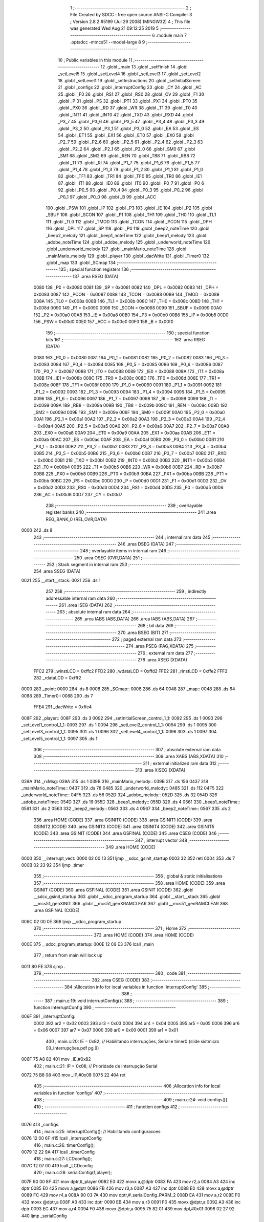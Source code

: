                               1 ;--------------------------------------------------------
                              2 ; File Created by SDCC : free open source ANSI-C Compiler
                              3 ; Version 2.8.2 #5199 (Jul 29 2008) (MINGW32)
                              4 ; This file was generated Wed Aug 21 09:12:25 2019
                              5 ;--------------------------------------------------------
                              6 	.module main
                              7 	.optsdcc -mmcs51 --model-large
                              8 	
                              9 ;--------------------------------------------------------
                             10 ; Public variables in this module
                             11 ;--------------------------------------------------------
                             12 	.globl _main
                             13 	.globl _setFinish
                             14 	.globl _setLevel5
                             15 	.globl _setLevel4
                             16 	.globl _setLevel3
                             17 	.globl _setLevel2
                             18 	.globl _setLevel1
                             19 	.globl _setInstructions
                             20 	.globl _setInitialScreen
                             21 	.globl _configs
                             22 	.globl _interruptConfig
                             23 	.globl _CY
                             24 	.globl _AC
                             25 	.globl _F0
                             26 	.globl _RS1
                             27 	.globl _RS0
                             28 	.globl _OV
                             29 	.globl _F1
                             30 	.globl _P
                             31 	.globl _PS
                             32 	.globl _PT1
                             33 	.globl _PX1
                             34 	.globl _PT0
                             35 	.globl _PX0
                             36 	.globl _RD
                             37 	.globl _WR
                             38 	.globl _T1
                             39 	.globl _T0
                             40 	.globl _INT1
                             41 	.globl _INT0
                             42 	.globl _TXD
                             43 	.globl _RXD
                             44 	.globl _P3_7
                             45 	.globl _P3_6
                             46 	.globl _P3_5
                             47 	.globl _P3_4
                             48 	.globl _P3_3
                             49 	.globl _P3_2
                             50 	.globl _P3_1
                             51 	.globl _P3_0
                             52 	.globl _EA
                             53 	.globl _ES
                             54 	.globl _ET1
                             55 	.globl _EX1
                             56 	.globl _ET0
                             57 	.globl _EX0
                             58 	.globl _P2_7
                             59 	.globl _P2_6
                             60 	.globl _P2_5
                             61 	.globl _P2_4
                             62 	.globl _P2_3
                             63 	.globl _P2_2
                             64 	.globl _P2_1
                             65 	.globl _P2_0
                             66 	.globl _SM0
                             67 	.globl _SM1
                             68 	.globl _SM2
                             69 	.globl _REN
                             70 	.globl _TB8
                             71 	.globl _RB8
                             72 	.globl _TI
                             73 	.globl _RI
                             74 	.globl _P1_7
                             75 	.globl _P1_6
                             76 	.globl _P1_5
                             77 	.globl _P1_4
                             78 	.globl _P1_3
                             79 	.globl _P1_2
                             80 	.globl _P1_1
                             81 	.globl _P1_0
                             82 	.globl _TF1
                             83 	.globl _TR1
                             84 	.globl _TF0
                             85 	.globl _TR0
                             86 	.globl _IE1
                             87 	.globl _IT1
                             88 	.globl _IE0
                             89 	.globl _IT0
                             90 	.globl _P0_7
                             91 	.globl _P0_6
                             92 	.globl _P0_5
                             93 	.globl _P0_4
                             94 	.globl _P0_3
                             95 	.globl _P0_2
                             96 	.globl _P0_1
                             97 	.globl _P0_0
                             98 	.globl _B
                             99 	.globl _ACC
                            100 	.globl _PSW
                            101 	.globl _IP
                            102 	.globl _P3
                            103 	.globl _IE
                            104 	.globl _P2
                            105 	.globl _SBUF
                            106 	.globl _SCON
                            107 	.globl _P1
                            108 	.globl _TH1
                            109 	.globl _TH0
                            110 	.globl _TL1
                            111 	.globl _TL0
                            112 	.globl _TMOD
                            113 	.globl _TCON
                            114 	.globl _PCON
                            115 	.globl _DPH
                            116 	.globl _DPL
                            117 	.globl _SP
                            118 	.globl _P0
                            119 	.globl _beep2_noteTime
                            120 	.globl _beep2_melody
                            121 	.globl _beep1_noteTime
                            122 	.globl _beep1_melody
                            123 	.globl _adobe_noteTime
                            124 	.globl _adobe_melody
                            125 	.globl _underworld_noteTime
                            126 	.globl _underworld_melody
                            127 	.globl _mainMario_noteTime
                            128 	.globl _mainMario_melody
                            129 	.globl _player
                            130 	.globl _dacWrite
                            131 	.globl _Timer0
                            132 	.globl _map
                            133 	.globl _SCmap
                            134 ;--------------------------------------------------------
                            135 ; special function registers
                            136 ;--------------------------------------------------------
                            137 	.area RSEG    (DATA)
                    0080    138 _P0	=	0x0080
                    0081    139 _SP	=	0x0081
                    0082    140 _DPL	=	0x0082
                    0083    141 _DPH	=	0x0083
                    0087    142 _PCON	=	0x0087
                    0088    143 _TCON	=	0x0088
                    0089    144 _TMOD	=	0x0089
                    008A    145 _TL0	=	0x008a
                    008B    146 _TL1	=	0x008b
                    008C    147 _TH0	=	0x008c
                    008D    148 _TH1	=	0x008d
                    0090    149 _P1	=	0x0090
                    0098    150 _SCON	=	0x0098
                    0099    151 _SBUF	=	0x0099
                    00A0    152 _P2	=	0x00a0
                    00A8    153 _IE	=	0x00a8
                    00B0    154 _P3	=	0x00b0
                    00B8    155 _IP	=	0x00b8
                    00D0    156 _PSW	=	0x00d0
                    00E0    157 _ACC	=	0x00e0
                    00F0    158 _B	=	0x00f0
                            159 ;--------------------------------------------------------
                            160 ; special function bits
                            161 ;--------------------------------------------------------
                            162 	.area RSEG    (DATA)
                    0080    163 _P0_0	=	0x0080
                    0081    164 _P0_1	=	0x0081
                    0082    165 _P0_2	=	0x0082
                    0083    166 _P0_3	=	0x0083
                    0084    167 _P0_4	=	0x0084
                    0085    168 _P0_5	=	0x0085
                    0086    169 _P0_6	=	0x0086
                    0087    170 _P0_7	=	0x0087
                    0088    171 _IT0	=	0x0088
                    0089    172 _IE0	=	0x0089
                    008A    173 _IT1	=	0x008a
                    008B    174 _IE1	=	0x008b
                    008C    175 _TR0	=	0x008c
                    008D    176 _TF0	=	0x008d
                    008E    177 _TR1	=	0x008e
                    008F    178 _TF1	=	0x008f
                    0090    179 _P1_0	=	0x0090
                    0091    180 _P1_1	=	0x0091
                    0092    181 _P1_2	=	0x0092
                    0093    182 _P1_3	=	0x0093
                    0094    183 _P1_4	=	0x0094
                    0095    184 _P1_5	=	0x0095
                    0096    185 _P1_6	=	0x0096
                    0097    186 _P1_7	=	0x0097
                    0098    187 _RI	=	0x0098
                    0099    188 _TI	=	0x0099
                    009A    189 _RB8	=	0x009a
                    009B    190 _TB8	=	0x009b
                    009C    191 _REN	=	0x009c
                    009D    192 _SM2	=	0x009d
                    009E    193 _SM1	=	0x009e
                    009F    194 _SM0	=	0x009f
                    00A0    195 _P2_0	=	0x00a0
                    00A1    196 _P2_1	=	0x00a1
                    00A2    197 _P2_2	=	0x00a2
                    00A3    198 _P2_3	=	0x00a3
                    00A4    199 _P2_4	=	0x00a4
                    00A5    200 _P2_5	=	0x00a5
                    00A6    201 _P2_6	=	0x00a6
                    00A7    202 _P2_7	=	0x00a7
                    00A8    203 _EX0	=	0x00a8
                    00A9    204 _ET0	=	0x00a9
                    00AA    205 _EX1	=	0x00aa
                    00AB    206 _ET1	=	0x00ab
                    00AC    207 _ES	=	0x00ac
                    00AF    208 _EA	=	0x00af
                    00B0    209 _P3_0	=	0x00b0
                    00B1    210 _P3_1	=	0x00b1
                    00B2    211 _P3_2	=	0x00b2
                    00B3    212 _P3_3	=	0x00b3
                    00B4    213 _P3_4	=	0x00b4
                    00B5    214 _P3_5	=	0x00b5
                    00B6    215 _P3_6	=	0x00b6
                    00B7    216 _P3_7	=	0x00b7
                    00B0    217 _RXD	=	0x00b0
                    00B1    218 _TXD	=	0x00b1
                    00B2    219 _INT0	=	0x00b2
                    00B3    220 _INT1	=	0x00b3
                    00B4    221 _T0	=	0x00b4
                    00B5    222 _T1	=	0x00b5
                    00B6    223 _WR	=	0x00b6
                    00B7    224 _RD	=	0x00b7
                    00B8    225 _PX0	=	0x00b8
                    00B9    226 _PT0	=	0x00b9
                    00BA    227 _PX1	=	0x00ba
                    00BB    228 _PT1	=	0x00bb
                    00BC    229 _PS	=	0x00bc
                    00D0    230 _P	=	0x00d0
                    00D1    231 _F1	=	0x00d1
                    00D2    232 _OV	=	0x00d2
                    00D3    233 _RS0	=	0x00d3
                    00D4    234 _RS1	=	0x00d4
                    00D5    235 _F0	=	0x00d5
                    00D6    236 _AC	=	0x00d6
                    00D7    237 _CY	=	0x00d7
                            238 ;--------------------------------------------------------
                            239 ; overlayable register banks
                            240 ;--------------------------------------------------------
                            241 	.area REG_BANK_0	(REL,OVR,DATA)
   0000                     242 	.ds 8
                            243 ;--------------------------------------------------------
                            244 ; internal ram data
                            245 ;--------------------------------------------------------
                            246 	.area DSEG    (DATA)
                            247 ;--------------------------------------------------------
                            248 ; overlayable items in internal ram 
                            249 ;--------------------------------------------------------
                            250 	.area OSEG    (OVR,DATA)
                            251 ;--------------------------------------------------------
                            252 ; Stack segment in internal ram 
                            253 ;--------------------------------------------------------
                            254 	.area	SSEG	(DATA)
   0021                     255 __start__stack:
   0021                     256 	.ds	1
                            257 
                            258 ;--------------------------------------------------------
                            259 ; indirectly addressable internal ram data
                            260 ;--------------------------------------------------------
                            261 	.area ISEG    (DATA)
                            262 ;--------------------------------------------------------
                            263 ; absolute internal ram data
                            264 ;--------------------------------------------------------
                            265 	.area IABS    (ABS,DATA)
                            266 	.area IABS    (ABS,DATA)
                            267 ;--------------------------------------------------------
                            268 ; bit data
                            269 ;--------------------------------------------------------
                            270 	.area BSEG    (BIT)
                            271 ;--------------------------------------------------------
                            272 ; paged external ram data
                            273 ;--------------------------------------------------------
                            274 	.area PSEG    (PAG,XDATA)
                            275 ;--------------------------------------------------------
                            276 ; external ram data
                            277 ;--------------------------------------------------------
                            278 	.area XSEG    (XDATA)
                    FFC2    279 _winstLCD	=	0xffc2
                    FFD2    280 _wdataLCD	=	0xffd2
                    FFE2    281 _rinstLCD	=	0xffe2
                    FFF2    282 _rdataLCD	=	0xfff2
   0000                     283 _point:
   0000                     284 	.ds 8
   0008                     285 _SCmap::
   0008                     286 	.ds 64
   0048                     287 _map::
   0048                     288 	.ds 64
   0088                     289 _Timer0::
   0088                     290 	.ds 7
                    FFE4    291 _dacWrite	=	0xffe4
   008F                     292 _player::
   008F                     293 	.ds 3
   0092                     294 _setInitialScreen_control_1_1:
   0092                     295 	.ds 1
   0093                     296 _setLevel1_control_1_1:
   0093                     297 	.ds 1
   0094                     298 _setLevel2_control_1_1:
   0094                     299 	.ds 1
   0095                     300 _setLevel3_control_1_1:
   0095                     301 	.ds 1
   0096                     302 _setLevel4_control_1_1:
   0096                     303 	.ds 1
   0097                     304 _setLevel5_control_1_1:
   0097                     305 	.ds 1
                            306 ;--------------------------------------------------------
                            307 ; absolute external ram data
                            308 ;--------------------------------------------------------
                            309 	.area XABS    (ABS,XDATA)
                            310 ;--------------------------------------------------------
                            311 ; external initialized ram data
                            312 ;--------------------------------------------------------
                            313 	.area XISEG   (XDATA)
   039A                     314 _rxMsg:
   039A                     315 	.ds 1
   039B                     316 _mainMario_melody::
   039B                     317 	.ds 156
   0437                     318 _mainMario_noteTime::
   0437                     319 	.ds 78
   0485                     320 _underworld_melody::
   0485                     321 	.ds 112
   04F5                     322 _underworld_noteTime::
   04F5                     323 	.ds 56
   052D                     324 _adobe_melody::
   052D                     325 	.ds 32
   054D                     326 _adobe_noteTime::
   054D                     327 	.ds 16
   055D                     328 _beep1_melody::
   055D                     329 	.ds 4
   0561                     330 _beep1_noteTime::
   0561                     331 	.ds 2
   0563                     332 _beep2_melody::
   0563                     333 	.ds 4
   0567                     334 _beep2_noteTime::
   0567                     335 	.ds 2
                            336 	.area HOME    (CODE)
                            337 	.area GSINIT0 (CODE)
                            338 	.area GSINIT1 (CODE)
                            339 	.area GSINIT2 (CODE)
                            340 	.area GSINIT3 (CODE)
                            341 	.area GSINIT4 (CODE)
                            342 	.area GSINIT5 (CODE)
                            343 	.area GSINIT  (CODE)
                            344 	.area GSFINAL (CODE)
                            345 	.area CSEG    (CODE)
                            346 ;--------------------------------------------------------
                            347 ; interrupt vector 
                            348 ;--------------------------------------------------------
                            349 	.area HOME    (CODE)
   0000                     350 __interrupt_vect:
   0000 02 00 13            351 	ljmp	__sdcc_gsinit_startup
   0003 32                  352 	reti
   0004                     353 	.ds	7
   000B 02 23 92            354 	ljmp	_timer
                            355 ;--------------------------------------------------------
                            356 ; global & static initialisations
                            357 ;--------------------------------------------------------
                            358 	.area HOME    (CODE)
                            359 	.area GSINIT  (CODE)
                            360 	.area GSFINAL (CODE)
                            361 	.area GSINIT  (CODE)
                            362 	.globl __sdcc_gsinit_startup
                            363 	.globl __sdcc_program_startup
                            364 	.globl __start__stack
                            365 	.globl __mcs51_genXINIT
                            366 	.globl __mcs51_genXRAMCLEAR
                            367 	.globl __mcs51_genRAMCLEAR
                            368 	.area GSFINAL (CODE)
   006C 02 00 0E            369 	ljmp	__sdcc_program_startup
                            370 ;--------------------------------------------------------
                            371 ; Home
                            372 ;--------------------------------------------------------
                            373 	.area HOME    (CODE)
                            374 	.area HOME    (CODE)
   000E                     375 __sdcc_program_startup:
   000E 12 06 E3            376 	lcall	_main
                            377 ;	return from main will lock up
   0011 80 FE               378 	sjmp .
                            379 ;--------------------------------------------------------
                            380 ; code
                            381 ;--------------------------------------------------------
                            382 	.area CSEG    (CODE)
                            383 ;------------------------------------------------------------
                            384 ;Allocation info for local variables in function 'interruptConfig'
                            385 ;------------------------------------------------------------
                            386 ;------------------------------------------------------------
                            387 ;	main.c:19: void interruptConfig(){
                            388 ;	-----------------------------------------
                            389 ;	 function interruptConfig
                            390 ;	-----------------------------------------
   006F                     391 _interruptConfig:
                    0002    392 	ar2 = 0x02
                    0003    393 	ar3 = 0x03
                    0004    394 	ar4 = 0x04
                    0005    395 	ar5 = 0x05
                    0006    396 	ar6 = 0x06
                    0007    397 	ar7 = 0x07
                    0000    398 	ar0 = 0x00
                    0001    399 	ar1 = 0x01
                            400 ;	main.c:20: IE = 0x82; 								// Habilitando interrupções, Serial e timer0 (slide sistmicro 03_Interrupções.pdf pg.9)
   006F 75 A8 82            401 	mov	_IE,#0x82
                            402 ;	main.c:21: IP = 0x08;								// Prioridade de interrupção Serial
   0072 75 B8 08            403 	mov	_IP,#0x08
   0075 22                  404 	ret
                            405 ;------------------------------------------------------------
                            406 ;Allocation info for local variables in function 'configs'
                            407 ;------------------------------------------------------------
                            408 ;------------------------------------------------------------
                            409 ;	main.c:24: void configs(){
                            410 ;	-----------------------------------------
                            411 ;	 function configs
                            412 ;	-----------------------------------------
   0076                     413 _configs:
                            414 ;	main.c:25: interruptConfig();						// Habilitando configuracoes
   0076 12 00 6F            415 	lcall	_interruptConfig
                            416 ;	main.c:26: timerConfig();
   0079 12 22 9A            417 	lcall	_timerConfig
                            418 ;	main.c:27: LCDconfig();
   007C 12 07 00            419 	lcall	_LCDconfig
                            420 ;	main.c:28: serialConfig(1,player);
   007F 90 00 8F            421 	mov	dptr,#_player
   0082 E0                  422 	movx	a,@dptr
   0083 FA                  423 	mov	r2,a
   0084 A3                  424 	inc	dptr
   0085 E0                  425 	movx	a,@dptr
   0086 FB                  426 	mov	r3,a
   0087 A3                  427 	inc	dptr
   0088 E0                  428 	movx	a,@dptr
   0089 FC                  429 	mov	r4,a
   008A 90 03 7A            430 	mov	dptr,#_serialConfig_PARM_2
   008D EA                  431 	mov	a,r2
   008E F0                  432 	movx	@dptr,a
   008F A3                  433 	inc	dptr
   0090 EB                  434 	mov	a,r3
   0091 F0                  435 	movx	@dptr,a
   0092 A3                  436 	inc	dptr
   0093 EC                  437 	mov	a,r4
   0094 F0                  438 	movx	@dptr,a
   0095 75 82 01            439 	mov	dpl,#0x01
   0098 02 27 92            440 	ljmp	_serialConfig
                            441 ;------------------------------------------------------------
                            442 ;Allocation info for local variables in function 'setInitialScreen'
                            443 ;------------------------------------------------------------
                            444 ;control                   Allocated with name '_setInitialScreen_control_1_1'
                            445 ;------------------------------------------------------------
                            446 ;	main.c:32: void setInitialScreen(){
                            447 ;	-----------------------------------------
                            448 ;	 function setInitialScreen
                            449 ;	-----------------------------------------
   009B                     450 _setInitialScreen:
                            451 ;	main.c:34: unsigned char control = 1;
   009B 90 00 92            452 	mov	dptr,#_setInitialScreen_control_1_1
   009E 74 01               453 	mov	a,#0x01
   00A0 F0                  454 	movx	@dptr,a
                            455 ;	main.c:36: setMap1CGram();
   00A1 12 08 5C            456 	lcall	_setMap1CGram
                            457 ;	main.c:37: LCD_putTextAt("MAZE GAME",2,CENTER);
   00A4 90 02 75            458 	mov	dptr,#_LCD_putTextAt_PARM_2
   00A7 74 02               459 	mov	a,#0x02
   00A9 F0                  460 	movx	@dptr,a
   00AA 90 02 76            461 	mov	dptr,#_LCD_putTextAt_PARM_3
   00AD 74 02               462 	mov	a,#0x02
   00AF F0                  463 	movx	@dptr,a
   00B0 90 34 D8            464 	mov	dptr,#__str_0
   00B3 75 F0 80            465 	mov	b,#0x80
   00B6 12 1E 9C            466 	lcall	_LCD_putTextAt
                            467 ;	main.c:39: while(control)
   00B9                     468 00101$:
   00B9 90 00 92            469 	mov	dptr,#_setInitialScreen_control_1_1
   00BC E0                  470 	movx	a,@dptr
   00BD FA                  471 	mov	r2,a
   00BE 60 20               472 	jz	00103$
                            473 ;	main.c:40: control = LCD_putText(" aperte ESPACO para iniciar",3, 250);
   00C0 90 02 8C            474 	mov	dptr,#_LCD_putText_PARM_2
   00C3 74 03               475 	mov	a,#0x03
   00C5 F0                  476 	movx	@dptr,a
   00C6 90 02 8D            477 	mov	dptr,#_LCD_putText_PARM_3
   00C9 74 FA               478 	mov	a,#0xFA
   00CB F0                  479 	movx	@dptr,a
   00CC E4                  480 	clr	a
   00CD A3                  481 	inc	dptr
   00CE F0                  482 	movx	@dptr,a
   00CF 90 34 E2            483 	mov	dptr,#__str_1
   00D2 75 F0 80            484 	mov	b,#0x80
   00D5 12 1F AE            485 	lcall	_LCD_putText
   00D8 E5 82               486 	mov	a,dpl
   00DA 90 00 92            487 	mov	dptr,#_setInitialScreen_control_1_1
   00DD F0                  488 	movx	@dptr,a
   00DE 80 D9               489 	sjmp	00101$
   00E0                     490 00103$:
                            491 ;	main.c:42: clearLCD();
   00E0 02 1E 58            492 	ljmp	_clearLCD
                            493 ;------------------------------------------------------------
                            494 ;Allocation info for local variables in function 'setInstructions'
                            495 ;------------------------------------------------------------
                            496 ;------------------------------------------------------------
                            497 ;	main.c:46: void setInstructions(){
                            498 ;	-----------------------------------------
                            499 ;	 function setInstructions
                            500 ;	-----------------------------------------
   00E3                     501 _setInstructions:
                            502 ;	main.c:48: LCD_putTextAt("INSTRUCOES",1,CENTER);
   00E3 90 02 75            503 	mov	dptr,#_LCD_putTextAt_PARM_2
   00E6 74 01               504 	mov	a,#0x01
   00E8 F0                  505 	movx	@dptr,a
   00E9 90 02 76            506 	mov	dptr,#_LCD_putTextAt_PARM_3
   00EC 74 02               507 	mov	a,#0x02
   00EE F0                  508 	movx	@dptr,a
   00EF 90 34 FE            509 	mov	dptr,#__str_2
   00F2 75 F0 80            510 	mov	b,#0x80
   00F5 12 1E 9C            511 	lcall	_LCD_putTextAt
                            512 ;	main.c:49: LCD_putTextAt("1) Movimente com",2,LEFT);
   00F8 90 02 75            513 	mov	dptr,#_LCD_putTextAt_PARM_2
   00FB 74 02               514 	mov	a,#0x02
   00FD F0                  515 	movx	@dptr,a
   00FE 90 02 76            516 	mov	dptr,#_LCD_putTextAt_PARM_3
   0101 74 01               517 	mov	a,#0x01
   0103 F0                  518 	movx	@dptr,a
   0104 90 35 09            519 	mov	dptr,#__str_3
   0107 75 F0 80            520 	mov	b,#0x80
   010A 12 1E 9C            521 	lcall	_LCD_putTextAt
                            522 ;	main.c:50: LCD_putTextAt("W,S,A,D ",3,CENTER);
   010D 90 02 75            523 	mov	dptr,#_LCD_putTextAt_PARM_2
   0110 74 03               524 	mov	a,#0x03
   0112 F0                  525 	movx	@dptr,a
   0113 90 02 76            526 	mov	dptr,#_LCD_putTextAt_PARM_3
   0116 74 02               527 	mov	a,#0x02
   0118 F0                  528 	movx	@dptr,a
   0119 90 35 1A            529 	mov	dptr,#__str_4
   011C 75 F0 80            530 	mov	b,#0x80
   011F 12 1E 9C            531 	lcall	_LCD_putTextAt
                            532 ;	main.c:51: delay(3500,1);
   0122 90 02 D3            533 	mov	dptr,#_delay_PARM_2
   0125 74 01               534 	mov	a,#0x01
   0127 F0                  535 	movx	@dptr,a
   0128 90 0D AC            536 	mov	dptr,#0x0DAC
   012B 12 22 B8            537 	lcall	_delay
                            538 ;	main.c:52: clearLCD();
   012E 12 1E 58            539 	lcall	_clearLCD
                            540 ;	main.c:54: LCD_putTextAt("COMO GANHAR",1,CENTER);
   0131 90 02 75            541 	mov	dptr,#_LCD_putTextAt_PARM_2
   0134 74 01               542 	mov	a,#0x01
   0136 F0                  543 	movx	@dptr,a
   0137 90 02 76            544 	mov	dptr,#_LCD_putTextAt_PARM_3
   013A 74 02               545 	mov	a,#0x02
   013C F0                  546 	movx	@dptr,a
   013D 90 35 23            547 	mov	dptr,#__str_5
   0140 75 F0 80            548 	mov	b,#0x80
   0143 12 1E 9C            549 	lcall	_LCD_putTextAt
                            550 ;	main.c:55: LCD_putTextAt("Ache uma saida ",2,LEFT);
   0146 90 02 75            551 	mov	dptr,#_LCD_putTextAt_PARM_2
   0149 74 02               552 	mov	a,#0x02
   014B F0                  553 	movx	@dptr,a
   014C 90 02 76            554 	mov	dptr,#_LCD_putTextAt_PARM_3
   014F 74 01               555 	mov	a,#0x01
   0151 F0                  556 	movx	@dptr,a
   0152 90 35 2F            557 	mov	dptr,#__str_6
   0155 75 F0 80            558 	mov	b,#0x80
   0158 12 1E 9C            559 	lcall	_LCD_putTextAt
                            560 ;	main.c:56: LCD_putTextAt("para CIMA,DIREI-",3,LEFT);
   015B 90 02 75            561 	mov	dptr,#_LCD_putTextAt_PARM_2
   015E 74 03               562 	mov	a,#0x03
   0160 F0                  563 	movx	@dptr,a
   0161 90 02 76            564 	mov	dptr,#_LCD_putTextAt_PARM_3
   0164 74 01               565 	mov	a,#0x01
   0166 F0                  566 	movx	@dptr,a
   0167 90 35 3F            567 	mov	dptr,#__str_7
   016A 75 F0 80            568 	mov	b,#0x80
   016D 12 1E 9C            569 	lcall	_LCD_putTextAt
                            570 ;	main.c:57: LCD_putTextAt("TA ou ESQUERDA",4,LEFT);
   0170 90 02 75            571 	mov	dptr,#_LCD_putTextAt_PARM_2
   0173 74 04               572 	mov	a,#0x04
   0175 F0                  573 	movx	@dptr,a
   0176 90 02 76            574 	mov	dptr,#_LCD_putTextAt_PARM_3
   0179 74 01               575 	mov	a,#0x01
   017B F0                  576 	movx	@dptr,a
   017C 90 35 50            577 	mov	dptr,#__str_8
   017F 75 F0 80            578 	mov	b,#0x80
   0182 12 1E 9C            579 	lcall	_LCD_putTextAt
                            580 ;	main.c:58: delay(3500,1);
   0185 90 02 D3            581 	mov	dptr,#_delay_PARM_2
   0188 74 01               582 	mov	a,#0x01
   018A F0                  583 	movx	@dptr,a
   018B 90 0D AC            584 	mov	dptr,#0x0DAC
   018E 12 22 B8            585 	lcall	_delay
                            586 ;	main.c:59: clearLCD();
   0191 02 1E 58            587 	ljmp	_clearLCD
                            588 ;------------------------------------------------------------
                            589 ;Allocation info for local variables in function 'setLevel1'
                            590 ;------------------------------------------------------------
                            591 ;control                   Allocated with name '_setLevel1_control_1_1'
                            592 ;------------------------------------------------------------
                            593 ;	main.c:64: void setLevel1(){
                            594 ;	-----------------------------------------
                            595 ;	 function setLevel1
                            596 ;	-----------------------------------------
   0194                     597 _setLevel1:
                            598 ;	main.c:65: unsigned char control = 1;
   0194 90 00 93            599 	mov	dptr,#_setLevel1_control_1_1
   0197 74 01               600 	mov	a,#0x01
   0199 F0                  601 	movx	@dptr,a
                            602 ;	main.c:67: LCD_putTextAt("NIVEL",2,CENTER);
   019A 90 02 75            603 	mov	dptr,#_LCD_putTextAt_PARM_2
   019D 74 02               604 	mov	a,#0x02
   019F F0                  605 	movx	@dptr,a
   01A0 90 02 76            606 	mov	dptr,#_LCD_putTextAt_PARM_3
   01A3 74 02               607 	mov	a,#0x02
   01A5 F0                  608 	movx	@dptr,a
   01A6 90 35 5F            609 	mov	dptr,#__str_9
   01A9 75 F0 80            610 	mov	b,#0x80
   01AC 12 1E 9C            611 	lcall	_LCD_putTextAt
                            612 ;	main.c:68: LCD_putTextAt("1",3,CENTER);
   01AF 90 02 75            613 	mov	dptr,#_LCD_putTextAt_PARM_2
   01B2 74 03               614 	mov	a,#0x03
   01B4 F0                  615 	movx	@dptr,a
   01B5 90 02 76            616 	mov	dptr,#_LCD_putTextAt_PARM_3
   01B8 74 02               617 	mov	a,#0x02
   01BA F0                  618 	movx	@dptr,a
   01BB 90 35 65            619 	mov	dptr,#__str_10
   01BE 75 F0 80            620 	mov	b,#0x80
   01C1 12 1E 9C            621 	lcall	_LCD_putTextAt
                            622 ;	main.c:69: delay(3000,1);
   01C4 90 02 D3            623 	mov	dptr,#_delay_PARM_2
   01C7 74 01               624 	mov	a,#0x01
   01C9 F0                  625 	movx	@dptr,a
   01CA 90 0B B8            626 	mov	dptr,#0x0BB8
   01CD 12 22 B8            627 	lcall	_delay
                            628 ;	main.c:70: clearLCD();
   01D0 12 1E 58            629 	lcall	_clearLCD
                            630 ;	main.c:72: player->sline = 7;
   01D3 90 00 8F            631 	mov	dptr,#_player
   01D6 E0                  632 	movx	a,@dptr
   01D7 FA                  633 	mov	r2,a
   01D8 A3                  634 	inc	dptr
   01D9 E0                  635 	movx	a,@dptr
   01DA FB                  636 	mov	r3,a
   01DB A3                  637 	inc	dptr
   01DC E0                  638 	movx	a,@dptr
   01DD FC                  639 	mov	r4,a
   01DE 8A 82               640 	mov	dpl,r2
   01E0 8B 83               641 	mov	dph,r3
   01E2 8C F0               642 	mov	b,r4
   01E4 74 07               643 	mov	a,#0x07
   01E6 12 33 5A            644 	lcall	__gptrput
                            645 ;	main.c:73: player->scol = 3;
   01E9 90 00 8F            646 	mov	dptr,#_player
   01EC E0                  647 	movx	a,@dptr
   01ED FA                  648 	mov	r2,a
   01EE A3                  649 	inc	dptr
   01EF E0                  650 	movx	a,@dptr
   01F0 FB                  651 	mov	r3,a
   01F1 A3                  652 	inc	dptr
   01F2 E0                  653 	movx	a,@dptr
   01F3 FC                  654 	mov	r4,a
   01F4 0A                  655 	inc	r2
   01F5 BA 00 01            656 	cjne	r2,#0x00,00108$
   01F8 0B                  657 	inc	r3
   01F9                     658 00108$:
   01F9 8A 82               659 	mov	dpl,r2
   01FB 8B 83               660 	mov	dph,r3
   01FD 8C F0               661 	mov	b,r4
   01FF 74 03               662 	mov	a,#0x03
   0201 12 33 5A            663 	lcall	__gptrput
                            664 ;	main.c:74: player->line = 4;
   0204 90 00 8F            665 	mov	dptr,#_player
   0207 E0                  666 	movx	a,@dptr
   0208 FA                  667 	mov	r2,a
   0209 A3                  668 	inc	dptr
   020A E0                  669 	movx	a,@dptr
   020B FB                  670 	mov	r3,a
   020C A3                  671 	inc	dptr
   020D E0                  672 	movx	a,@dptr
   020E FC                  673 	mov	r4,a
   020F 74 02               674 	mov	a,#0x02
   0211 2A                  675 	add	a,r2
   0212 FA                  676 	mov	r2,a
   0213 E4                  677 	clr	a
   0214 3B                  678 	addc	a,r3
   0215 FB                  679 	mov	r3,a
   0216 8A 82               680 	mov	dpl,r2
   0218 8B 83               681 	mov	dph,r3
   021A 8C F0               682 	mov	b,r4
   021C 74 04               683 	mov	a,#0x04
   021E 12 33 5A            684 	lcall	__gptrput
                            685 ;	main.c:75: player->col = 10;
   0221 90 00 8F            686 	mov	dptr,#_player
   0224 E0                  687 	movx	a,@dptr
   0225 FA                  688 	mov	r2,a
   0226 A3                  689 	inc	dptr
   0227 E0                  690 	movx	a,@dptr
   0228 FB                  691 	mov	r3,a
   0229 A3                  692 	inc	dptr
   022A E0                  693 	movx	a,@dptr
   022B FC                  694 	mov	r4,a
   022C 74 03               695 	mov	a,#0x03
   022E 2A                  696 	add	a,r2
   022F FA                  697 	mov	r2,a
   0230 E4                  698 	clr	a
   0231 3B                  699 	addc	a,r3
   0232 FB                  700 	mov	r3,a
   0233 8A 82               701 	mov	dpl,r2
   0235 8B 83               702 	mov	dph,r3
   0237 8C F0               703 	mov	b,r4
   0239 74 0A               704 	mov	a,#0x0A
   023B 12 33 5A            705 	lcall	__gptrput
                            706 ;	main.c:77: printMap();
   023E 12 07 F3            707 	lcall	_printMap
                            708 ;	main.c:79: while(control)
   0241                     709 00101$:
   0241 90 00 93            710 	mov	dptr,#_setLevel1_control_1_1
   0244 E0                  711 	movx	a,@dptr
   0245 FA                  712 	mov	r2,a
   0246 60 4E               713 	jz	00103$
                            714 ;	main.c:80: control = configMap(player->line, player->col, 1);
   0248 90 00 8F            715 	mov	dptr,#_player
   024B E0                  716 	movx	a,@dptr
   024C FA                  717 	mov	r2,a
   024D A3                  718 	inc	dptr
   024E E0                  719 	movx	a,@dptr
   024F FB                  720 	mov	r3,a
   0250 A3                  721 	inc	dptr
   0251 E0                  722 	movx	a,@dptr
   0252 FC                  723 	mov	r4,a
   0253 74 02               724 	mov	a,#0x02
   0255 2A                  725 	add	a,r2
   0256 FA                  726 	mov	r2,a
   0257 E4                  727 	clr	a
   0258 3B                  728 	addc	a,r3
   0259 FB                  729 	mov	r3,a
   025A 8A 82               730 	mov	dpl,r2
   025C 8B 83               731 	mov	dph,r3
   025E 8C F0               732 	mov	b,r4
   0260 12 34 B8            733 	lcall	__gptrget
   0263 FA                  734 	mov	r2,a
   0264 90 00 8F            735 	mov	dptr,#_player
   0267 E0                  736 	movx	a,@dptr
   0268 FB                  737 	mov	r3,a
   0269 A3                  738 	inc	dptr
   026A E0                  739 	movx	a,@dptr
   026B FC                  740 	mov	r4,a
   026C A3                  741 	inc	dptr
   026D E0                  742 	movx	a,@dptr
   026E FD                  743 	mov	r5,a
   026F 74 03               744 	mov	a,#0x03
   0271 2B                  745 	add	a,r3
   0272 FB                  746 	mov	r3,a
   0273 E4                  747 	clr	a
   0274 3C                  748 	addc	a,r4
   0275 FC                  749 	mov	r4,a
   0276 8B 82               750 	mov	dpl,r3
   0278 8C 83               751 	mov	dph,r4
   027A 8D F0               752 	mov	b,r5
   027C 12 34 B8            753 	lcall	__gptrget
   027F 90 02 6D            754 	mov	dptr,#_configMap_PARM_2
   0282 F0                  755 	movx	@dptr,a
   0283 90 02 6E            756 	mov	dptr,#_configMap_PARM_3
   0286 74 01               757 	mov	a,#0x01
   0288 F0                  758 	movx	@dptr,a
   0289 8A 82               759 	mov	dpl,r2
   028B 12 1C D8            760 	lcall	_configMap
   028E E5 82               761 	mov	a,dpl
   0290 90 00 93            762 	mov	dptr,#_setLevel1_control_1_1
   0293 F0                  763 	movx	@dptr,a
   0294 80 AB               764 	sjmp	00101$
   0296                     765 00103$:
                            766 ;	main.c:82: clearLCD();
   0296 02 1E 58            767 	ljmp	_clearLCD
                            768 ;------------------------------------------------------------
                            769 ;Allocation info for local variables in function 'setLevel2'
                            770 ;------------------------------------------------------------
                            771 ;control                   Allocated with name '_setLevel2_control_1_1'
                            772 ;------------------------------------------------------------
                            773 ;	main.c:85: void setLevel2(){
                            774 ;	-----------------------------------------
                            775 ;	 function setLevel2
                            776 ;	-----------------------------------------
   0299                     777 _setLevel2:
                            778 ;	main.c:86: unsigned char control = 1;
   0299 90 00 94            779 	mov	dptr,#_setLevel2_control_1_1
   029C 74 01               780 	mov	a,#0x01
   029E F0                  781 	movx	@dptr,a
                            782 ;	main.c:88: LCD_putTextAt("NIVEL",2,CENTER);
   029F 90 02 75            783 	mov	dptr,#_LCD_putTextAt_PARM_2
   02A2 74 02               784 	mov	a,#0x02
   02A4 F0                  785 	movx	@dptr,a
   02A5 90 02 76            786 	mov	dptr,#_LCD_putTextAt_PARM_3
   02A8 74 02               787 	mov	a,#0x02
   02AA F0                  788 	movx	@dptr,a
   02AB 90 35 5F            789 	mov	dptr,#__str_9
   02AE 75 F0 80            790 	mov	b,#0x80
   02B1 12 1E 9C            791 	lcall	_LCD_putTextAt
                            792 ;	main.c:89: LCD_putTextAt("2",3,CENTER);
   02B4 90 02 75            793 	mov	dptr,#_LCD_putTextAt_PARM_2
   02B7 74 03               794 	mov	a,#0x03
   02B9 F0                  795 	movx	@dptr,a
   02BA 90 02 76            796 	mov	dptr,#_LCD_putTextAt_PARM_3
   02BD 74 02               797 	mov	a,#0x02
   02BF F0                  798 	movx	@dptr,a
   02C0 90 35 67            799 	mov	dptr,#__str_11
   02C3 75 F0 80            800 	mov	b,#0x80
   02C6 12 1E 9C            801 	lcall	_LCD_putTextAt
                            802 ;	main.c:90: delay(3000,1);
   02C9 90 02 D3            803 	mov	dptr,#_delay_PARM_2
   02CC 74 01               804 	mov	a,#0x01
   02CE F0                  805 	movx	@dptr,a
   02CF 90 0B B8            806 	mov	dptr,#0x0BB8
   02D2 12 22 B8            807 	lcall	_delay
                            808 ;	main.c:91: clearLCD();
   02D5 12 1E 58            809 	lcall	_clearLCD
                            810 ;	main.c:93: setMap2CGram();
   02D8 12 0C 76            811 	lcall	_setMap2CGram
                            812 ;	main.c:95: player->sline = 7;
   02DB 90 00 8F            813 	mov	dptr,#_player
   02DE E0                  814 	movx	a,@dptr
   02DF FA                  815 	mov	r2,a
   02E0 A3                  816 	inc	dptr
   02E1 E0                  817 	movx	a,@dptr
   02E2 FB                  818 	mov	r3,a
   02E3 A3                  819 	inc	dptr
   02E4 E0                  820 	movx	a,@dptr
   02E5 FC                  821 	mov	r4,a
   02E6 8A 82               822 	mov	dpl,r2
   02E8 8B 83               823 	mov	dph,r3
   02EA 8C F0               824 	mov	b,r4
   02EC 74 07               825 	mov	a,#0x07
   02EE 12 33 5A            826 	lcall	__gptrput
                            827 ;	main.c:96: player->scol = 2;
   02F1 90 00 8F            828 	mov	dptr,#_player
   02F4 E0                  829 	movx	a,@dptr
   02F5 FA                  830 	mov	r2,a
   02F6 A3                  831 	inc	dptr
   02F7 E0                  832 	movx	a,@dptr
   02F8 FB                  833 	mov	r3,a
   02F9 A3                  834 	inc	dptr
   02FA E0                  835 	movx	a,@dptr
   02FB FC                  836 	mov	r4,a
   02FC 0A                  837 	inc	r2
   02FD BA 00 01            838 	cjne	r2,#0x00,00108$
   0300 0B                  839 	inc	r3
   0301                     840 00108$:
   0301 8A 82               841 	mov	dpl,r2
   0303 8B 83               842 	mov	dph,r3
   0305 8C F0               843 	mov	b,r4
   0307 74 02               844 	mov	a,#0x02
   0309 12 33 5A            845 	lcall	__gptrput
                            846 ;	main.c:97: player->line = 4;
   030C 90 00 8F            847 	mov	dptr,#_player
   030F E0                  848 	movx	a,@dptr
   0310 FA                  849 	mov	r2,a
   0311 A3                  850 	inc	dptr
   0312 E0                  851 	movx	a,@dptr
   0313 FB                  852 	mov	r3,a
   0314 A3                  853 	inc	dptr
   0315 E0                  854 	movx	a,@dptr
   0316 FC                  855 	mov	r4,a
   0317 74 02               856 	mov	a,#0x02
   0319 2A                  857 	add	a,r2
   031A FA                  858 	mov	r2,a
   031B E4                  859 	clr	a
   031C 3B                  860 	addc	a,r3
   031D FB                  861 	mov	r3,a
   031E 8A 82               862 	mov	dpl,r2
   0320 8B 83               863 	mov	dph,r3
   0322 8C F0               864 	mov	b,r4
   0324 74 04               865 	mov	a,#0x04
   0326 12 33 5A            866 	lcall	__gptrput
                            867 ;	main.c:98: player->col = 2;
   0329 90 00 8F            868 	mov	dptr,#_player
   032C E0                  869 	movx	a,@dptr
   032D FA                  870 	mov	r2,a
   032E A3                  871 	inc	dptr
   032F E0                  872 	movx	a,@dptr
   0330 FB                  873 	mov	r3,a
   0331 A3                  874 	inc	dptr
   0332 E0                  875 	movx	a,@dptr
   0333 FC                  876 	mov	r4,a
   0334 74 03               877 	mov	a,#0x03
   0336 2A                  878 	add	a,r2
   0337 FA                  879 	mov	r2,a
   0338 E4                  880 	clr	a
   0339 3B                  881 	addc	a,r3
   033A FB                  882 	mov	r3,a
   033B 8A 82               883 	mov	dpl,r2
   033D 8B 83               884 	mov	dph,r3
   033F 8C F0               885 	mov	b,r4
   0341 74 02               886 	mov	a,#0x02
   0343 12 33 5A            887 	lcall	__gptrput
                            888 ;	main.c:100: while(control)
   0346                     889 00101$:
   0346 90 00 94            890 	mov	dptr,#_setLevel2_control_1_1
   0349 E0                  891 	movx	a,@dptr
   034A FA                  892 	mov	r2,a
   034B 60 4E               893 	jz	00103$
                            894 ;	main.c:101: control = configMap(player->line, player->col, 2);
   034D 90 00 8F            895 	mov	dptr,#_player
   0350 E0                  896 	movx	a,@dptr
   0351 FA                  897 	mov	r2,a
   0352 A3                  898 	inc	dptr
   0353 E0                  899 	movx	a,@dptr
   0354 FB                  900 	mov	r3,a
   0355 A3                  901 	inc	dptr
   0356 E0                  902 	movx	a,@dptr
   0357 FC                  903 	mov	r4,a
   0358 74 02               904 	mov	a,#0x02
   035A 2A                  905 	add	a,r2
   035B FA                  906 	mov	r2,a
   035C E4                  907 	clr	a
   035D 3B                  908 	addc	a,r3
   035E FB                  909 	mov	r3,a
   035F 8A 82               910 	mov	dpl,r2
   0361 8B 83               911 	mov	dph,r3
   0363 8C F0               912 	mov	b,r4
   0365 12 34 B8            913 	lcall	__gptrget
   0368 FA                  914 	mov	r2,a
   0369 90 00 8F            915 	mov	dptr,#_player
   036C E0                  916 	movx	a,@dptr
   036D FB                  917 	mov	r3,a
   036E A3                  918 	inc	dptr
   036F E0                  919 	movx	a,@dptr
   0370 FC                  920 	mov	r4,a
   0371 A3                  921 	inc	dptr
   0372 E0                  922 	movx	a,@dptr
   0373 FD                  923 	mov	r5,a
   0374 74 03               924 	mov	a,#0x03
   0376 2B                  925 	add	a,r3
   0377 FB                  926 	mov	r3,a
   0378 E4                  927 	clr	a
   0379 3C                  928 	addc	a,r4
   037A FC                  929 	mov	r4,a
   037B 8B 82               930 	mov	dpl,r3
   037D 8C 83               931 	mov	dph,r4
   037F 8D F0               932 	mov	b,r5
   0381 12 34 B8            933 	lcall	__gptrget
   0384 90 02 6D            934 	mov	dptr,#_configMap_PARM_2
   0387 F0                  935 	movx	@dptr,a
   0388 90 02 6E            936 	mov	dptr,#_configMap_PARM_3
   038B 74 02               937 	mov	a,#0x02
   038D F0                  938 	movx	@dptr,a
   038E 8A 82               939 	mov	dpl,r2
   0390 12 1C D8            940 	lcall	_configMap
   0393 E5 82               941 	mov	a,dpl
   0395 90 00 94            942 	mov	dptr,#_setLevel2_control_1_1
   0398 F0                  943 	movx	@dptr,a
   0399 80 AB               944 	sjmp	00101$
   039B                     945 00103$:
                            946 ;	main.c:103: clearLCD();
   039B 02 1E 58            947 	ljmp	_clearLCD
                            948 ;------------------------------------------------------------
                            949 ;Allocation info for local variables in function 'setLevel3'
                            950 ;------------------------------------------------------------
                            951 ;control                   Allocated with name '_setLevel3_control_1_1'
                            952 ;------------------------------------------------------------
                            953 ;	main.c:106: void setLevel3(){
                            954 ;	-----------------------------------------
                            955 ;	 function setLevel3
                            956 ;	-----------------------------------------
   039E                     957 _setLevel3:
                            958 ;	main.c:107: unsigned char control = 1;
   039E 90 00 95            959 	mov	dptr,#_setLevel3_control_1_1
   03A1 74 01               960 	mov	a,#0x01
   03A3 F0                  961 	movx	@dptr,a
                            962 ;	main.c:109: LCD_putTextAt("NIVEL",2,CENTER);
   03A4 90 02 75            963 	mov	dptr,#_LCD_putTextAt_PARM_2
   03A7 74 02               964 	mov	a,#0x02
   03A9 F0                  965 	movx	@dptr,a
   03AA 90 02 76            966 	mov	dptr,#_LCD_putTextAt_PARM_3
   03AD 74 02               967 	mov	a,#0x02
   03AF F0                  968 	movx	@dptr,a
   03B0 90 35 5F            969 	mov	dptr,#__str_9
   03B3 75 F0 80            970 	mov	b,#0x80
   03B6 12 1E 9C            971 	lcall	_LCD_putTextAt
                            972 ;	main.c:110: LCD_putTextAt("3",3,CENTER);
   03B9 90 02 75            973 	mov	dptr,#_LCD_putTextAt_PARM_2
   03BC 74 03               974 	mov	a,#0x03
   03BE F0                  975 	movx	@dptr,a
   03BF 90 02 76            976 	mov	dptr,#_LCD_putTextAt_PARM_3
   03C2 74 02               977 	mov	a,#0x02
   03C4 F0                  978 	movx	@dptr,a
   03C5 90 35 69            979 	mov	dptr,#__str_12
   03C8 75 F0 80            980 	mov	b,#0x80
   03CB 12 1E 9C            981 	lcall	_LCD_putTextAt
                            982 ;	main.c:111: delay(3000,1);
   03CE 90 02 D3            983 	mov	dptr,#_delay_PARM_2
   03D1 74 01               984 	mov	a,#0x01
   03D3 F0                  985 	movx	@dptr,a
   03D4 90 0B B8            986 	mov	dptr,#0x0BB8
   03D7 12 22 B8            987 	lcall	_delay
                            988 ;	main.c:112: clearLCD();
   03DA 12 1E 58            989 	lcall	_clearLCD
                            990 ;	main.c:114: setMap3CGram();
   03DD 12 10 8E            991 	lcall	_setMap3CGram
                            992 ;	main.c:116: player->sline = 5;
   03E0 90 00 8F            993 	mov	dptr,#_player
   03E3 E0                  994 	movx	a,@dptr
   03E4 FA                  995 	mov	r2,a
   03E5 A3                  996 	inc	dptr
   03E6 E0                  997 	movx	a,@dptr
   03E7 FB                  998 	mov	r3,a
   03E8 A3                  999 	inc	dptr
   03E9 E0                 1000 	movx	a,@dptr
   03EA FC                 1001 	mov	r4,a
   03EB 8A 82              1002 	mov	dpl,r2
   03ED 8B 83              1003 	mov	dph,r3
   03EF 8C F0              1004 	mov	b,r4
   03F1 74 05              1005 	mov	a,#0x05
   03F3 12 33 5A           1006 	lcall	__gptrput
                           1007 ;	main.c:117: player->scol = 5;
   03F6 90 00 8F           1008 	mov	dptr,#_player
   03F9 E0                 1009 	movx	a,@dptr
   03FA FA                 1010 	mov	r2,a
   03FB A3                 1011 	inc	dptr
   03FC E0                 1012 	movx	a,@dptr
   03FD FB                 1013 	mov	r3,a
   03FE A3                 1014 	inc	dptr
   03FF E0                 1015 	movx	a,@dptr
   0400 FC                 1016 	mov	r4,a
   0401 0A                 1017 	inc	r2
   0402 BA 00 01           1018 	cjne	r2,#0x00,00108$
   0405 0B                 1019 	inc	r3
   0406                    1020 00108$:
   0406 8A 82              1021 	mov	dpl,r2
   0408 8B 83              1022 	mov	dph,r3
   040A 8C F0              1023 	mov	b,r4
   040C 74 05              1024 	mov	a,#0x05
   040E 12 33 5A           1025 	lcall	__gptrput
                           1026 ;	main.c:118: player->line = 4;
   0411 90 00 8F           1027 	mov	dptr,#_player
   0414 E0                 1028 	movx	a,@dptr
   0415 FA                 1029 	mov	r2,a
   0416 A3                 1030 	inc	dptr
   0417 E0                 1031 	movx	a,@dptr
   0418 FB                 1032 	mov	r3,a
   0419 A3                 1033 	inc	dptr
   041A E0                 1034 	movx	a,@dptr
   041B FC                 1035 	mov	r4,a
   041C 74 02              1036 	mov	a,#0x02
   041E 2A                 1037 	add	a,r2
   041F FA                 1038 	mov	r2,a
   0420 E4                 1039 	clr	a
   0421 3B                 1040 	addc	a,r3
   0422 FB                 1041 	mov	r3,a
   0423 8A 82              1042 	mov	dpl,r2
   0425 8B 83              1043 	mov	dph,r3
   0427 8C F0              1044 	mov	b,r4
   0429 74 04              1045 	mov	a,#0x04
   042B 12 33 5A           1046 	lcall	__gptrput
                           1047 ;	main.c:119: player->col = 10;
   042E 90 00 8F           1048 	mov	dptr,#_player
   0431 E0                 1049 	movx	a,@dptr
   0432 FA                 1050 	mov	r2,a
   0433 A3                 1051 	inc	dptr
   0434 E0                 1052 	movx	a,@dptr
   0435 FB                 1053 	mov	r3,a
   0436 A3                 1054 	inc	dptr
   0437 E0                 1055 	movx	a,@dptr
   0438 FC                 1056 	mov	r4,a
   0439 74 03              1057 	mov	a,#0x03
   043B 2A                 1058 	add	a,r2
   043C FA                 1059 	mov	r2,a
   043D E4                 1060 	clr	a
   043E 3B                 1061 	addc	a,r3
   043F FB                 1062 	mov	r3,a
   0440 8A 82              1063 	mov	dpl,r2
   0442 8B 83              1064 	mov	dph,r3
   0444 8C F0              1065 	mov	b,r4
   0446 74 0A              1066 	mov	a,#0x0A
   0448 12 33 5A           1067 	lcall	__gptrput
                           1068 ;	main.c:121: while(control)
   044B                    1069 00101$:
   044B 90 00 95           1070 	mov	dptr,#_setLevel3_control_1_1
   044E E0                 1071 	movx	a,@dptr
   044F FA                 1072 	mov	r2,a
   0450 60 4E              1073 	jz	00103$
                           1074 ;	main.c:122: control = configMap(player->line, player->col,3);
   0452 90 00 8F           1075 	mov	dptr,#_player
   0455 E0                 1076 	movx	a,@dptr
   0456 FA                 1077 	mov	r2,a
   0457 A3                 1078 	inc	dptr
   0458 E0                 1079 	movx	a,@dptr
   0459 FB                 1080 	mov	r3,a
   045A A3                 1081 	inc	dptr
   045B E0                 1082 	movx	a,@dptr
   045C FC                 1083 	mov	r4,a
   045D 74 02              1084 	mov	a,#0x02
   045F 2A                 1085 	add	a,r2
   0460 FA                 1086 	mov	r2,a
   0461 E4                 1087 	clr	a
   0462 3B                 1088 	addc	a,r3
   0463 FB                 1089 	mov	r3,a
   0464 8A 82              1090 	mov	dpl,r2
   0466 8B 83              1091 	mov	dph,r3
   0468 8C F0              1092 	mov	b,r4
   046A 12 34 B8           1093 	lcall	__gptrget
   046D FA                 1094 	mov	r2,a
   046E 90 00 8F           1095 	mov	dptr,#_player
   0471 E0                 1096 	movx	a,@dptr
   0472 FB                 1097 	mov	r3,a
   0473 A3                 1098 	inc	dptr
   0474 E0                 1099 	movx	a,@dptr
   0475 FC                 1100 	mov	r4,a
   0476 A3                 1101 	inc	dptr
   0477 E0                 1102 	movx	a,@dptr
   0478 FD                 1103 	mov	r5,a
   0479 74 03              1104 	mov	a,#0x03
   047B 2B                 1105 	add	a,r3
   047C FB                 1106 	mov	r3,a
   047D E4                 1107 	clr	a
   047E 3C                 1108 	addc	a,r4
   047F FC                 1109 	mov	r4,a
   0480 8B 82              1110 	mov	dpl,r3
   0482 8C 83              1111 	mov	dph,r4
   0484 8D F0              1112 	mov	b,r5
   0486 12 34 B8           1113 	lcall	__gptrget
   0489 90 02 6D           1114 	mov	dptr,#_configMap_PARM_2
   048C F0                 1115 	movx	@dptr,a
   048D 90 02 6E           1116 	mov	dptr,#_configMap_PARM_3
   0490 74 03              1117 	mov	a,#0x03
   0492 F0                 1118 	movx	@dptr,a
   0493 8A 82              1119 	mov	dpl,r2
   0495 12 1C D8           1120 	lcall	_configMap
   0498 E5 82              1121 	mov	a,dpl
   049A 90 00 95           1122 	mov	dptr,#_setLevel3_control_1_1
   049D F0                 1123 	movx	@dptr,a
   049E 80 AB              1124 	sjmp	00101$
   04A0                    1125 00103$:
                           1126 ;	main.c:124: clearLCD();
   04A0 02 1E 58           1127 	ljmp	_clearLCD
                           1128 ;------------------------------------------------------------
                           1129 ;Allocation info for local variables in function 'setLevel4'
                           1130 ;------------------------------------------------------------
                           1131 ;control                   Allocated with name '_setLevel4_control_1_1'
                           1132 ;------------------------------------------------------------
                           1133 ;	main.c:127: void setLevel4(){
                           1134 ;	-----------------------------------------
                           1135 ;	 function setLevel4
                           1136 ;	-----------------------------------------
   04A3                    1137 _setLevel4:
                           1138 ;	main.c:128: unsigned char control = 1;
   04A3 90 00 96           1139 	mov	dptr,#_setLevel4_control_1_1
   04A6 74 01              1140 	mov	a,#0x01
   04A8 F0                 1141 	movx	@dptr,a
                           1142 ;	main.c:130: LCD_putTextAt("NIVEL",2,CENTER);
   04A9 90 02 75           1143 	mov	dptr,#_LCD_putTextAt_PARM_2
   04AC 74 02              1144 	mov	a,#0x02
   04AE F0                 1145 	movx	@dptr,a
   04AF 90 02 76           1146 	mov	dptr,#_LCD_putTextAt_PARM_3
   04B2 74 02              1147 	mov	a,#0x02
   04B4 F0                 1148 	movx	@dptr,a
   04B5 90 35 5F           1149 	mov	dptr,#__str_9
   04B8 75 F0 80           1150 	mov	b,#0x80
   04BB 12 1E 9C           1151 	lcall	_LCD_putTextAt
                           1152 ;	main.c:131: LCD_putTextAt("4",3,CENTER);
   04BE 90 02 75           1153 	mov	dptr,#_LCD_putTextAt_PARM_2
   04C1 74 03              1154 	mov	a,#0x03
   04C3 F0                 1155 	movx	@dptr,a
   04C4 90 02 76           1156 	mov	dptr,#_LCD_putTextAt_PARM_3
   04C7 74 02              1157 	mov	a,#0x02
   04C9 F0                 1158 	movx	@dptr,a
   04CA 90 35 6B           1159 	mov	dptr,#__str_13
   04CD 75 F0 80           1160 	mov	b,#0x80
   04D0 12 1E 9C           1161 	lcall	_LCD_putTextAt
                           1162 ;	main.c:132: delay(3000,1);
   04D3 90 02 D3           1163 	mov	dptr,#_delay_PARM_2
   04D6 74 01              1164 	mov	a,#0x01
   04D8 F0                 1165 	movx	@dptr,a
   04D9 90 0B B8           1166 	mov	dptr,#0x0BB8
   04DC 12 22 B8           1167 	lcall	_delay
                           1168 ;	main.c:133: clearLCD();
   04DF 12 1E 58           1169 	lcall	_clearLCD
                           1170 ;	main.c:135: setMap4CGram();
   04E2 12 14 A6           1171 	lcall	_setMap4CGram
                           1172 ;	main.c:137: player->sline = 3;
   04E5 90 00 8F           1173 	mov	dptr,#_player
   04E8 E0                 1174 	movx	a,@dptr
   04E9 FA                 1175 	mov	r2,a
   04EA A3                 1176 	inc	dptr
   04EB E0                 1177 	movx	a,@dptr
   04EC FB                 1178 	mov	r3,a
   04ED A3                 1179 	inc	dptr
   04EE E0                 1180 	movx	a,@dptr
   04EF FC                 1181 	mov	r4,a
   04F0 8A 82              1182 	mov	dpl,r2
   04F2 8B 83              1183 	mov	dph,r3
   04F4 8C F0              1184 	mov	b,r4
   04F6 74 03              1185 	mov	a,#0x03
   04F8 12 33 5A           1186 	lcall	__gptrput
                           1187 ;	main.c:138: player->scol = 4;
   04FB 90 00 8F           1188 	mov	dptr,#_player
   04FE E0                 1189 	movx	a,@dptr
   04FF FA                 1190 	mov	r2,a
   0500 A3                 1191 	inc	dptr
   0501 E0                 1192 	movx	a,@dptr
   0502 FB                 1193 	mov	r3,a
   0503 A3                 1194 	inc	dptr
   0504 E0                 1195 	movx	a,@dptr
   0505 FC                 1196 	mov	r4,a
   0506 0A                 1197 	inc	r2
   0507 BA 00 01           1198 	cjne	r2,#0x00,00108$
   050A 0B                 1199 	inc	r3
   050B                    1200 00108$:
   050B 8A 82              1201 	mov	dpl,r2
   050D 8B 83              1202 	mov	dph,r3
   050F 8C F0              1203 	mov	b,r4
   0511 74 04              1204 	mov	a,#0x04
   0513 12 33 5A           1205 	lcall	__gptrput
                           1206 ;	main.c:139: player->line = 4;
   0516 90 00 8F           1207 	mov	dptr,#_player
   0519 E0                 1208 	movx	a,@dptr
   051A FA                 1209 	mov	r2,a
   051B A3                 1210 	inc	dptr
   051C E0                 1211 	movx	a,@dptr
   051D FB                 1212 	mov	r3,a
   051E A3                 1213 	inc	dptr
   051F E0                 1214 	movx	a,@dptr
   0520 FC                 1215 	mov	r4,a
   0521 74 02              1216 	mov	a,#0x02
   0523 2A                 1217 	add	a,r2
   0524 FA                 1218 	mov	r2,a
   0525 E4                 1219 	clr	a
   0526 3B                 1220 	addc	a,r3
   0527 FB                 1221 	mov	r3,a
   0528 8A 82              1222 	mov	dpl,r2
   052A 8B 83              1223 	mov	dph,r3
   052C 8C F0              1224 	mov	b,r4
   052E 74 04              1225 	mov	a,#0x04
   0530 12 33 5A           1226 	lcall	__gptrput
                           1227 ;	main.c:140: player->col = 16;
   0533 90 00 8F           1228 	mov	dptr,#_player
   0536 E0                 1229 	movx	a,@dptr
   0537 FA                 1230 	mov	r2,a
   0538 A3                 1231 	inc	dptr
   0539 E0                 1232 	movx	a,@dptr
   053A FB                 1233 	mov	r3,a
   053B A3                 1234 	inc	dptr
   053C E0                 1235 	movx	a,@dptr
   053D FC                 1236 	mov	r4,a
   053E 74 03              1237 	mov	a,#0x03
   0540 2A                 1238 	add	a,r2
   0541 FA                 1239 	mov	r2,a
   0542 E4                 1240 	clr	a
   0543 3B                 1241 	addc	a,r3
   0544 FB                 1242 	mov	r3,a
   0545 8A 82              1243 	mov	dpl,r2
   0547 8B 83              1244 	mov	dph,r3
   0549 8C F0              1245 	mov	b,r4
   054B 74 10              1246 	mov	a,#0x10
   054D 12 33 5A           1247 	lcall	__gptrput
                           1248 ;	main.c:142: while(control)
   0550                    1249 00101$:
   0550 90 00 96           1250 	mov	dptr,#_setLevel4_control_1_1
   0553 E0                 1251 	movx	a,@dptr
   0554 FA                 1252 	mov	r2,a
   0555 60 4E              1253 	jz	00103$
                           1254 ;	main.c:143: control = configMap(player->line, player->col,2);
   0557 90 00 8F           1255 	mov	dptr,#_player
   055A E0                 1256 	movx	a,@dptr
   055B FA                 1257 	mov	r2,a
   055C A3                 1258 	inc	dptr
   055D E0                 1259 	movx	a,@dptr
   055E FB                 1260 	mov	r3,a
   055F A3                 1261 	inc	dptr
   0560 E0                 1262 	movx	a,@dptr
   0561 FC                 1263 	mov	r4,a
   0562 74 02              1264 	mov	a,#0x02
   0564 2A                 1265 	add	a,r2
   0565 FA                 1266 	mov	r2,a
   0566 E4                 1267 	clr	a
   0567 3B                 1268 	addc	a,r3
   0568 FB                 1269 	mov	r3,a
   0569 8A 82              1270 	mov	dpl,r2
   056B 8B 83              1271 	mov	dph,r3
   056D 8C F0              1272 	mov	b,r4
   056F 12 34 B8           1273 	lcall	__gptrget
   0572 FA                 1274 	mov	r2,a
   0573 90 00 8F           1275 	mov	dptr,#_player
   0576 E0                 1276 	movx	a,@dptr
   0577 FB                 1277 	mov	r3,a
   0578 A3                 1278 	inc	dptr
   0579 E0                 1279 	movx	a,@dptr
   057A FC                 1280 	mov	r4,a
   057B A3                 1281 	inc	dptr
   057C E0                 1282 	movx	a,@dptr
   057D FD                 1283 	mov	r5,a
   057E 74 03              1284 	mov	a,#0x03
   0580 2B                 1285 	add	a,r3
   0581 FB                 1286 	mov	r3,a
   0582 E4                 1287 	clr	a
   0583 3C                 1288 	addc	a,r4
   0584 FC                 1289 	mov	r4,a
   0585 8B 82              1290 	mov	dpl,r3
   0587 8C 83              1291 	mov	dph,r4
   0589 8D F0              1292 	mov	b,r5
   058B 12 34 B8           1293 	lcall	__gptrget
   058E 90 02 6D           1294 	mov	dptr,#_configMap_PARM_2
   0591 F0                 1295 	movx	@dptr,a
   0592 90 02 6E           1296 	mov	dptr,#_configMap_PARM_3
   0595 74 02              1297 	mov	a,#0x02
   0597 F0                 1298 	movx	@dptr,a
   0598 8A 82              1299 	mov	dpl,r2
   059A 12 1C D8           1300 	lcall	_configMap
   059D E5 82              1301 	mov	a,dpl
   059F 90 00 96           1302 	mov	dptr,#_setLevel4_control_1_1
   05A2 F0                 1303 	movx	@dptr,a
   05A3 80 AB              1304 	sjmp	00101$
   05A5                    1305 00103$:
                           1306 ;	main.c:145: clearLCD();
   05A5 02 1E 58           1307 	ljmp	_clearLCD
                           1308 ;------------------------------------------------------------
                           1309 ;Allocation info for local variables in function 'setLevel5'
                           1310 ;------------------------------------------------------------
                           1311 ;control                   Allocated with name '_setLevel5_control_1_1'
                           1312 ;------------------------------------------------------------
                           1313 ;	main.c:148: void setLevel5(){
                           1314 ;	-----------------------------------------
                           1315 ;	 function setLevel5
                           1316 ;	-----------------------------------------
   05A8                    1317 _setLevel5:
                           1318 ;	main.c:149: unsigned char control = 1;
   05A8 90 00 97           1319 	mov	dptr,#_setLevel5_control_1_1
   05AB 74 01              1320 	mov	a,#0x01
   05AD F0                 1321 	movx	@dptr,a
                           1322 ;	main.c:151: LCD_putTextAt("NIVEL",2,CENTER);
   05AE 90 02 75           1323 	mov	dptr,#_LCD_putTextAt_PARM_2
   05B1 74 02              1324 	mov	a,#0x02
   05B3 F0                 1325 	movx	@dptr,a
   05B4 90 02 76           1326 	mov	dptr,#_LCD_putTextAt_PARM_3
   05B7 74 02              1327 	mov	a,#0x02
   05B9 F0                 1328 	movx	@dptr,a
   05BA 90 35 5F           1329 	mov	dptr,#__str_9
   05BD 75 F0 80           1330 	mov	b,#0x80
   05C0 12 1E 9C           1331 	lcall	_LCD_putTextAt
                           1332 ;	main.c:152: LCD_putTextAt("5",3,CENTER);
   05C3 90 02 75           1333 	mov	dptr,#_LCD_putTextAt_PARM_2
   05C6 74 03              1334 	mov	a,#0x03
   05C8 F0                 1335 	movx	@dptr,a
   05C9 90 02 76           1336 	mov	dptr,#_LCD_putTextAt_PARM_3
   05CC 74 02              1337 	mov	a,#0x02
   05CE F0                 1338 	movx	@dptr,a
   05CF 90 35 6D           1339 	mov	dptr,#__str_14
   05D2 75 F0 80           1340 	mov	b,#0x80
   05D5 12 1E 9C           1341 	lcall	_LCD_putTextAt
                           1342 ;	main.c:153: delay(3000,1);
   05D8 90 02 D3           1343 	mov	dptr,#_delay_PARM_2
   05DB 74 01              1344 	mov	a,#0x01
   05DD F0                 1345 	movx	@dptr,a
   05DE 90 0B B8           1346 	mov	dptr,#0x0BB8
   05E1 12 22 B8           1347 	lcall	_delay
                           1348 ;	main.c:154: clearLCD();
   05E4 12 1E 58           1349 	lcall	_clearLCD
                           1350 ;	main.c:156: setMap5CGram();
   05E7 12 18 BF           1351 	lcall	_setMap5CGram
                           1352 ;	main.c:158: player->sline = 7;
   05EA 90 00 8F           1353 	mov	dptr,#_player
   05ED E0                 1354 	movx	a,@dptr
   05EE FA                 1355 	mov	r2,a
   05EF A3                 1356 	inc	dptr
   05F0 E0                 1357 	movx	a,@dptr
   05F1 FB                 1358 	mov	r3,a
   05F2 A3                 1359 	inc	dptr
   05F3 E0                 1360 	movx	a,@dptr
   05F4 FC                 1361 	mov	r4,a
   05F5 8A 82              1362 	mov	dpl,r2
   05F7 8B 83              1363 	mov	dph,r3
   05F9 8C F0              1364 	mov	b,r4
   05FB 74 07              1365 	mov	a,#0x07
   05FD 12 33 5A           1366 	lcall	__gptrput
                           1367 ;	main.c:159: player->scol = 5;
   0600 90 00 8F           1368 	mov	dptr,#_player
   0603 E0                 1369 	movx	a,@dptr
   0604 FA                 1370 	mov	r2,a
   0605 A3                 1371 	inc	dptr
   0606 E0                 1372 	movx	a,@dptr
   0607 FB                 1373 	mov	r3,a
   0608 A3                 1374 	inc	dptr
   0609 E0                 1375 	movx	a,@dptr
   060A FC                 1376 	mov	r4,a
   060B 0A                 1377 	inc	r2
   060C BA 00 01           1378 	cjne	r2,#0x00,00108$
   060F 0B                 1379 	inc	r3
   0610                    1380 00108$:
   0610 8A 82              1381 	mov	dpl,r2
   0612 8B 83              1382 	mov	dph,r3
   0614 8C F0              1383 	mov	b,r4
   0616 74 05              1384 	mov	a,#0x05
   0618 12 33 5A           1385 	lcall	__gptrput
                           1386 ;	main.c:160: player->line = 4;
   061B 90 00 8F           1387 	mov	dptr,#_player
   061E E0                 1388 	movx	a,@dptr
   061F FA                 1389 	mov	r2,a
   0620 A3                 1390 	inc	dptr
   0621 E0                 1391 	movx	a,@dptr
   0622 FB                 1392 	mov	r3,a
   0623 A3                 1393 	inc	dptr
   0624 E0                 1394 	movx	a,@dptr
   0625 FC                 1395 	mov	r4,a
   0626 74 02              1396 	mov	a,#0x02
   0628 2A                 1397 	add	a,r2
   0629 FA                 1398 	mov	r2,a
   062A E4                 1399 	clr	a
   062B 3B                 1400 	addc	a,r3
   062C FB                 1401 	mov	r3,a
   062D 8A 82              1402 	mov	dpl,r2
   062F 8B 83              1403 	mov	dph,r3
   0631 8C F0              1404 	mov	b,r4
   0633 74 04              1405 	mov	a,#0x04
   0635 12 33 5A           1406 	lcall	__gptrput
                           1407 ;	main.c:161: player->col = 1;
   0638 90 00 8F           1408 	mov	dptr,#_player
   063B E0                 1409 	movx	a,@dptr
   063C FA                 1410 	mov	r2,a
   063D A3                 1411 	inc	dptr
   063E E0                 1412 	movx	a,@dptr
   063F FB                 1413 	mov	r3,a
   0640 A3                 1414 	inc	dptr
   0641 E0                 1415 	movx	a,@dptr
   0642 FC                 1416 	mov	r4,a
   0643 74 03              1417 	mov	a,#0x03
   0645 2A                 1418 	add	a,r2
   0646 FA                 1419 	mov	r2,a
   0647 E4                 1420 	clr	a
   0648 3B                 1421 	addc	a,r3
   0649 FB                 1422 	mov	r3,a
   064A 8A 82              1423 	mov	dpl,r2
   064C 8B 83              1424 	mov	dph,r3
   064E 8C F0              1425 	mov	b,r4
   0650 74 01              1426 	mov	a,#0x01
   0652 12 33 5A           1427 	lcall	__gptrput
                           1428 ;	main.c:163: while(control)
   0655                    1429 00101$:
   0655 90 00 97           1430 	mov	dptr,#_setLevel5_control_1_1
   0658 E0                 1431 	movx	a,@dptr
   0659 FA                 1432 	mov	r2,a
   065A 60 4E              1433 	jz	00103$
                           1434 ;	main.c:164: control = configMap(player->line, player->col,2);
   065C 90 00 8F           1435 	mov	dptr,#_player
   065F E0                 1436 	movx	a,@dptr
   0660 FA                 1437 	mov	r2,a
   0661 A3                 1438 	inc	dptr
   0662 E0                 1439 	movx	a,@dptr
   0663 FB                 1440 	mov	r3,a
   0664 A3                 1441 	inc	dptr
   0665 E0                 1442 	movx	a,@dptr
   0666 FC                 1443 	mov	r4,a
   0667 74 02              1444 	mov	a,#0x02
   0669 2A                 1445 	add	a,r2
   066A FA                 1446 	mov	r2,a
   066B E4                 1447 	clr	a
   066C 3B                 1448 	addc	a,r3
   066D FB                 1449 	mov	r3,a
   066E 8A 82              1450 	mov	dpl,r2
   0670 8B 83              1451 	mov	dph,r3
   0672 8C F0              1452 	mov	b,r4
   0674 12 34 B8           1453 	lcall	__gptrget
   0677 FA                 1454 	mov	r2,a
   0678 90 00 8F           1455 	mov	dptr,#_player
   067B E0                 1456 	movx	a,@dptr
   067C FB                 1457 	mov	r3,a
   067D A3                 1458 	inc	dptr
   067E E0                 1459 	movx	a,@dptr
   067F FC                 1460 	mov	r4,a
   0680 A3                 1461 	inc	dptr
   0681 E0                 1462 	movx	a,@dptr
   0682 FD                 1463 	mov	r5,a
   0683 74 03              1464 	mov	a,#0x03
   0685 2B                 1465 	add	a,r3
   0686 FB                 1466 	mov	r3,a
   0687 E4                 1467 	clr	a
   0688 3C                 1468 	addc	a,r4
   0689 FC                 1469 	mov	r4,a
   068A 8B 82              1470 	mov	dpl,r3
   068C 8C 83              1471 	mov	dph,r4
   068E 8D F0              1472 	mov	b,r5
   0690 12 34 B8           1473 	lcall	__gptrget
   0693 90 02 6D           1474 	mov	dptr,#_configMap_PARM_2
   0696 F0                 1475 	movx	@dptr,a
   0697 90 02 6E           1476 	mov	dptr,#_configMap_PARM_3
   069A 74 02              1477 	mov	a,#0x02
   069C F0                 1478 	movx	@dptr,a
   069D 8A 82              1479 	mov	dpl,r2
   069F 12 1C D8           1480 	lcall	_configMap
   06A2 E5 82              1481 	mov	a,dpl
   06A4 90 00 97           1482 	mov	dptr,#_setLevel5_control_1_1
   06A7 F0                 1483 	movx	@dptr,a
   06A8 80 AB              1484 	sjmp	00101$
   06AA                    1485 00103$:
                           1486 ;	main.c:166: clearLCD();
   06AA 02 1E 58           1487 	ljmp	_clearLCD
                           1488 ;------------------------------------------------------------
                           1489 ;Allocation info for local variables in function 'setFinish'
                           1490 ;------------------------------------------------------------
                           1491 ;------------------------------------------------------------
                           1492 ;	main.c:168: void setFinish(){
                           1493 ;	-----------------------------------------
                           1494 ;	 function setFinish
                           1495 ;	-----------------------------------------
   06AD                    1496 _setFinish:
                           1497 ;	main.c:169: LCD_putTextAt("VOCE",2,CENTER);
   06AD 90 02 75           1498 	mov	dptr,#_LCD_putTextAt_PARM_2
   06B0 74 02              1499 	mov	a,#0x02
   06B2 F0                 1500 	movx	@dptr,a
   06B3 90 02 76           1501 	mov	dptr,#_LCD_putTextAt_PARM_3
   06B6 74 02              1502 	mov	a,#0x02
   06B8 F0                 1503 	movx	@dptr,a
   06B9 90 35 6F           1504 	mov	dptr,#__str_15
   06BC 75 F0 80           1505 	mov	b,#0x80
   06BF 12 1E 9C           1506 	lcall	_LCD_putTextAt
                           1507 ;	main.c:170: LCD_putTextAt("VENCEU",3,CENTER);
   06C2 90 02 75           1508 	mov	dptr,#_LCD_putTextAt_PARM_2
   06C5 74 03              1509 	mov	a,#0x03
   06C7 F0                 1510 	movx	@dptr,a
   06C8 90 02 76           1511 	mov	dptr,#_LCD_putTextAt_PARM_3
   06CB 74 02              1512 	mov	a,#0x02
   06CD F0                 1513 	movx	@dptr,a
   06CE 90 35 74           1514 	mov	dptr,#__str_16
   06D1 75 F0 80           1515 	mov	b,#0x80
   06D4 12 1E 9C           1516 	lcall	_LCD_putTextAt
                           1517 ;	main.c:171: delay(3000,1);
   06D7 90 02 D3           1518 	mov	dptr,#_delay_PARM_2
   06DA 74 01              1519 	mov	a,#0x01
   06DC F0                 1520 	movx	@dptr,a
   06DD 90 0B B8           1521 	mov	dptr,#0x0BB8
   06E0 02 22 B8           1522 	ljmp	_delay
                           1523 ;------------------------------------------------------------
                           1524 ;Allocation info for local variables in function 'main'
                           1525 ;------------------------------------------------------------
                           1526 ;------------------------------------------------------------
                           1527 ;	main.c:174: void main(void){
                           1528 ;	-----------------------------------------
                           1529 ;	 function main
                           1530 ;	-----------------------------------------
   06E3                    1531 _main:
                           1532 ;	main.c:176: configs();
   06E3 12 00 76           1533 	lcall	_configs
                           1534 ;	main.c:178: while(1){
   06E6                    1535 00102$:
                           1536 ;	main.c:179: setInitialScreen();
   06E6 12 00 9B           1537 	lcall	_setInitialScreen
                           1538 ;	main.c:181: setInstructions();
   06E9 12 00 E3           1539 	lcall	_setInstructions
                           1540 ;	main.c:183: setLevel1();
   06EC 12 01 94           1541 	lcall	_setLevel1
                           1542 ;	main.c:185: setLevel2();
   06EF 12 02 99           1543 	lcall	_setLevel2
                           1544 ;	main.c:187: setLevel3();
   06F2 12 03 9E           1545 	lcall	_setLevel3
                           1546 ;	main.c:189: setLevel4();
   06F5 12 04 A3           1547 	lcall	_setLevel4
                           1548 ;	main.c:191: setLevel5();
   06F8 12 05 A8           1549 	lcall	_setLevel5
                           1550 ;	main.c:193: setFinish();
   06FB 12 06 AD           1551 	lcall	_setFinish
   06FE 80 E6              1552 	sjmp	00102$
                           1553 	.area CSEG    (CODE)
                           1554 	.area CONST   (CODE)
   34D8                    1555 __str_0:
   34D8 4D 41 5A 45 20 47  1556 	.ascii "MAZE GAME"
        41 4D 45
   34E1 00                 1557 	.db 0x00
   34E2                    1558 __str_1:
   34E2 20 61 70 65 72 74  1559 	.ascii " aperte ESPACO para iniciar"
        65 20 45 53 50 41
        43 4F 20 70 61 72
        61 20 69 6E 69 63
        69 61 72
   34FD 00                 1560 	.db 0x00
   34FE                    1561 __str_2:
   34FE 49 4E 53 54 52 55  1562 	.ascii "INSTRUCOES"
        43 4F 45 53
   3508 00                 1563 	.db 0x00
   3509                    1564 __str_3:
   3509 31 29 20 4D 6F 76  1565 	.ascii "1) Movimente com"
        69 6D 65 6E 74 65
        20 63 6F 6D
   3519 00                 1566 	.db 0x00
   351A                    1567 __str_4:
   351A 57 2C 53 2C 41 2C  1568 	.ascii "W,S,A,D "
        44 20
   3522 00                 1569 	.db 0x00
   3523                    1570 __str_5:
   3523 43 4F 4D 4F 20 47  1571 	.ascii "COMO GANHAR"
        41 4E 48 41 52
   352E 00                 1572 	.db 0x00
   352F                    1573 __str_6:
   352F 41 63 68 65 20 75  1574 	.ascii "Ache uma saida "
        6D 61 20 73 61 69
        64 61 20
   353E 00                 1575 	.db 0x00
   353F                    1576 __str_7:
   353F 70 61 72 61 20 43  1577 	.ascii "para CIMA,DIREI-"
        49 4D 41 2C 44 49
        52 45 49 2D
   354F 00                 1578 	.db 0x00
   3550                    1579 __str_8:
   3550 54 41 20 6F 75 20  1580 	.ascii "TA ou ESQUERDA"
        45 53 51 55 45 52
        44 41
   355E 00                 1581 	.db 0x00
   355F                    1582 __str_9:
   355F 4E 49 56 45 4C     1583 	.ascii "NIVEL"
   3564 00                 1584 	.db 0x00
   3565                    1585 __str_10:
   3565 31                 1586 	.ascii "1"
   3566 00                 1587 	.db 0x00
   3567                    1588 __str_11:
   3567 32                 1589 	.ascii "2"
   3568 00                 1590 	.db 0x00
   3569                    1591 __str_12:
   3569 33                 1592 	.ascii "3"
   356A 00                 1593 	.db 0x00
   356B                    1594 __str_13:
   356B 34                 1595 	.ascii "4"
   356C 00                 1596 	.db 0x00
   356D                    1597 __str_14:
   356D 35                 1598 	.ascii "5"
   356E 00                 1599 	.db 0x00
   356F                    1600 __str_15:
   356F 56 4F 43 45        1601 	.ascii "VOCE"
   3573 00                 1602 	.db 0x00
   3574                    1603 __str_16:
   3574 56 45 4E 43 45 55  1604 	.ascii "VENCEU"
   357A 00                 1605 	.db 0x00
                           1606 	.area XINIT   (CODE)
   357B                    1607 __xinit__rxMsg:
   357B 00                 1608 	.db #0x00
   357C                    1609 __xinit__mainMario_melody:
   357C 63 00              1610 	.byte #0x63,#0x00
   357E 63 00              1611 	.byte #0x63,#0x00
   3580 00 00              1612 	.byte #0x00,#0x00
   3582 63 00              1613 	.byte #0x63,#0x00
   3584 00 00              1614 	.byte #0x00,#0x00
   3586 7D 00              1615 	.byte #0x7D,#0x00
   3588 63 00              1616 	.byte #0x63,#0x00
   358A 00 00              1617 	.byte #0x00,#0x00
   358C 54 00              1618 	.byte #0x54,#0x00
   358E 00 00              1619 	.byte #0x00,#0x00
   3590 00 00              1620 	.byte #0x00,#0x00
   3592 00 00              1621 	.byte #0x00,#0x00
   3594 A7 00              1622 	.byte #0xA7,#0x00
   3596 00 00              1623 	.byte #0x00,#0x00
   3598 00 00              1624 	.byte #0x00,#0x00
   359A 00 00              1625 	.byte #0x00,#0x00
   359C 7D 00              1626 	.byte #0x7D,#0x00
   359E 00 00              1627 	.byte #0x00,#0x00
   35A0 00 00              1628 	.byte #0x00,#0x00
   35A2 A7 00              1629 	.byte #0xA7,#0x00
   35A4 00 00              1630 	.byte #0x00,#0x00
   35A6 00 00              1631 	.byte #0x00,#0x00
   35A8 C7 00              1632 	.byte #0xC7,#0x00
   35AA 00 00              1633 	.byte #0x00,#0x00
   35AC 00 00              1634 	.byte #0x00,#0x00
   35AE 95 00              1635 	.byte #0x95,#0x00
   35B0 00 00              1636 	.byte #0x00,#0x00
   35B2 85 00              1637 	.byte #0x85,#0x00
   35B4 00 00              1638 	.byte #0x00,#0x00
   35B6 8D 00              1639 	.byte #0x8D,#0x00
   35B8 95 00              1640 	.byte #0x95,#0x00
   35BA 00 00              1641 	.byte #0x00,#0x00
   35BC A7 00              1642 	.byte #0xA7,#0x00
   35BE 63 00              1643 	.byte #0x63,#0x00
   35C0 54 00              1644 	.byte #0x54,#0x00
   35C2 4B 00              1645 	.byte #0x4B,#0x00
   35C4 00 00              1646 	.byte #0x00,#0x00
   35C6 5E 00              1647 	.byte #0x5E,#0x00
   35C8 54 00              1648 	.byte #0x54,#0x00
   35CA 00 00              1649 	.byte #0x00,#0x00
   35CC 63 00              1650 	.byte #0x63,#0x00
   35CE 00 00              1651 	.byte #0x00,#0x00
   35D0 7D 00              1652 	.byte #0x7D,#0x00
   35D2 70 00              1653 	.byte #0x70,#0x00
   35D4 85 00              1654 	.byte #0x85,#0x00
   35D6 00 00              1655 	.byte #0x00,#0x00
   35D8 00 00              1656 	.byte #0x00,#0x00
   35DA 7D 00              1657 	.byte #0x7D,#0x00
   35DC 00 00              1658 	.byte #0x00,#0x00
   35DE 00 00              1659 	.byte #0x00,#0x00
   35E0 A7 00              1660 	.byte #0xA7,#0x00
   35E2 00 00              1661 	.byte #0x00,#0x00
   35E4 00 00              1662 	.byte #0x00,#0x00
   35E6 C7 00              1663 	.byte #0xC7,#0x00
   35E8 00 00              1664 	.byte #0x00,#0x00
   35EA 00 00              1665 	.byte #0x00,#0x00
   35EC 95 00              1666 	.byte #0x95,#0x00
   35EE 00 00              1667 	.byte #0x00,#0x00
   35F0 85 00              1668 	.byte #0x85,#0x00
   35F2 00 00              1669 	.byte #0x00,#0x00
   35F4 8D 00              1670 	.byte #0x8D,#0x00
   35F6 95 00              1671 	.byte #0x95,#0x00
   35F8 00 00              1672 	.byte #0x00,#0x00
   35FA A7 00              1673 	.byte #0xA7,#0x00
   35FC 63 00              1674 	.byte #0x63,#0x00
   35FE 54 00              1675 	.byte #0x54,#0x00
   3600 4B 00              1676 	.byte #0x4B,#0x00
   3602 00 00              1677 	.byte #0x00,#0x00
   3604 5E 00              1678 	.byte #0x5E,#0x00
   3606 54 00              1679 	.byte #0x54,#0x00
   3608 00 00              1680 	.byte #0x00,#0x00
   360A 63 00              1681 	.byte #0x63,#0x00
   360C 00 00              1682 	.byte #0x00,#0x00
   360E 7D 00              1683 	.byte #0x7D,#0x00
   3610 70 00              1684 	.byte #0x70,#0x00
   3612 85 00              1685 	.byte #0x85,#0x00
   3614 00 00              1686 	.byte #0x00,#0x00
   3616 00 00              1687 	.byte #0x00,#0x00
   3618                    1688 __xinit__mainMario_noteTime:
   3618 0F                 1689 	.db #0x0F
   3619 0F                 1690 	.db #0x0F
   361A 0F                 1691 	.db #0x0F
   361B 0F                 1692 	.db #0x0F
   361C 0F                 1693 	.db #0x0F
   361D 0F                 1694 	.db #0x0F
   361E 0F                 1695 	.db #0x0F
   361F 0F                 1696 	.db #0x0F
   3620 0F                 1697 	.db #0x0F
   3621 0F                 1698 	.db #0x0F
   3622 0F                 1699 	.db #0x0F
   3623 0F                 1700 	.db #0x0F
   3624 0F                 1701 	.db #0x0F
   3625 0F                 1702 	.db #0x0F
   3626 0F                 1703 	.db #0x0F
   3627 0F                 1704 	.db #0x0F
   3628 0F                 1705 	.db #0x0F
   3629 0F                 1706 	.db #0x0F
   362A 0F                 1707 	.db #0x0F
   362B 0F                 1708 	.db #0x0F
   362C 0F                 1709 	.db #0x0F
   362D 0F                 1710 	.db #0x0F
   362E 0F                 1711 	.db #0x0F
   362F 0F                 1712 	.db #0x0F
   3630 0F                 1713 	.db #0x0F
   3631 0F                 1714 	.db #0x0F
   3632 0F                 1715 	.db #0x0F
   3633 0F                 1716 	.db #0x0F
   3634 0F                 1717 	.db #0x0F
   3635 0F                 1718 	.db #0x0F
   3636 0F                 1719 	.db #0x0F
   3637 0F                 1720 	.db #0x0F
   3638 0C                 1721 	.db #0x0C
   3639 0C                 1722 	.db #0x0C
   363A 0C                 1723 	.db #0x0C
   363B 0F                 1724 	.db #0x0F
   363C 0F                 1725 	.db #0x0F
   363D 0F                 1726 	.db #0x0F
   363E 0F                 1727 	.db #0x0F
   363F 0F                 1728 	.db #0x0F
   3640 0F                 1729 	.db #0x0F
   3641 0F                 1730 	.db #0x0F
   3642 0F                 1731 	.db #0x0F
   3643 0F                 1732 	.db #0x0F
   3644 0F                 1733 	.db #0x0F
   3645 0F                 1734 	.db #0x0F
   3646 0F                 1735 	.db #0x0F
   3647 0F                 1736 	.db #0x0F
   3648 0F                 1737 	.db #0x0F
   3649 0F                 1738 	.db #0x0F
   364A 0F                 1739 	.db #0x0F
   364B 0F                 1740 	.db #0x0F
   364C 0F                 1741 	.db #0x0F
   364D 0F                 1742 	.db #0x0F
   364E 0F                 1743 	.db #0x0F
   364F 0F                 1744 	.db #0x0F
   3650 0F                 1745 	.db #0x0F
   3651 0F                 1746 	.db #0x0F
   3652 0F                 1747 	.db #0x0F
   3653 0F                 1748 	.db #0x0F
   3654 0F                 1749 	.db #0x0F
   3655 0F                 1750 	.db #0x0F
   3656 0F                 1751 	.db #0x0F
   3657 0C                 1752 	.db #0x0C
   3658 0C                 1753 	.db #0x0C
   3659 0C                 1754 	.db #0x0C
   365A 0F                 1755 	.db #0x0F
   365B 0F                 1756 	.db #0x0F
   365C 0F                 1757 	.db #0x0F
   365D 0F                 1758 	.db #0x0F
   365E 0F                 1759 	.db #0x0F
   365F 0F                 1760 	.db #0x0F
   3660 0F                 1761 	.db #0x0F
   3661 0F                 1762 	.db #0x0F
   3662 0F                 1763 	.db #0x0F
   3663 0F                 1764 	.db #0x0F
   3664 0F                 1765 	.db #0x0F
   3665 0F                 1766 	.db #0x0F
   3666                    1767 __xinit__underworld_melody:
   3666 FB 00              1768 	.byte #0xFB,#0x00
   3668 7D 00              1769 	.byte #0x7D,#0x00
   366A 2A 01              1770 	.byte #0x2A,#0x01
   366C 95 00              1771 	.byte #0x95,#0x00
   366E 1A 01              1772 	.byte #0x1A,#0x01
   3670 8D 00              1773 	.byte #0x8D,#0x00
   3672 00 00              1774 	.byte #0x00,#0x00
   3674 00 00              1775 	.byte #0x00,#0x00
   3676 FB 00              1776 	.byte #0xFB,#0x00
   3678 7D 00              1777 	.byte #0x7D,#0x00
   367A 2A 01              1778 	.byte #0x2A,#0x01
   367C 95 00              1779 	.byte #0x95,#0x00
   367E 1A 01              1780 	.byte #0x1A,#0x01
   3680 8D 00              1781 	.byte #0x8D,#0x00
   3682 00 00              1782 	.byte #0x00,#0x00
   3684 00 00              1783 	.byte #0x00,#0x00
   3686 78 01              1784 	.byte #0x78,#0x01
   3688 BC 00              1785 	.byte #0xBC,#0x00
   368A BF 01              1786 	.byte #0xBF,#0x01
   368C DF 00              1787 	.byte #0xDF,#0x00
   368E A6 01              1788 	.byte #0xA6,#0x01
   3690 D3 00              1789 	.byte #0xD3,#0x00
   3692 00 00              1790 	.byte #0x00,#0x00
   3694 00 00              1791 	.byte #0x00,#0x00
   3696 78 01              1792 	.byte #0x78,#0x01
   3698 BC 00              1793 	.byte #0xBC,#0x00
   369A BF 01              1794 	.byte #0xBF,#0x01
   369C DF 00              1795 	.byte #0xDF,#0x00
   369E A6 01              1796 	.byte #0xA6,#0x01
   36A0 D3 00              1797 	.byte #0xD3,#0x00
   36A2 00 00              1798 	.byte #0x00,#0x00
   36A4 00 00              1799 	.byte #0x00,#0x00
   36A6 D3 00              1800 	.byte #0xD3,#0x00
   36A8 ED 00              1801 	.byte #0xED,#0x00
   36AA DF 00              1802 	.byte #0xDF,#0x00
   36AC ED 00              1803 	.byte #0xED,#0x00
   36AE D3 00              1804 	.byte #0xD3,#0x00
   36B0 D3 00              1805 	.byte #0xD3,#0x00
   36B2 3C 01              1806 	.byte #0x3C,#0x01
   36B4 4F 01              1807 	.byte #0x4F,#0x01
   36B6 ED 00              1808 	.byte #0xED,#0x00
   36B8 FB 00              1809 	.byte #0xFB,#0x00
   36BA B1 00              1810 	.byte #0xB1,#0x00
   36BC BC 00              1811 	.byte #0xBC,#0x00
   36BE 8E 01              1812 	.byte #0x8E,#0x01
   36C0 8D 00              1813 	.byte #0x8D,#0x00
   36C2 95 00              1814 	.byte #0x95,#0x00
   36C4 9E 00              1815 	.byte #0x9E,#0x00
   36C6 D3 00              1816 	.byte #0xD3,#0x00
   36C8 0A 01              1817 	.byte #0x0A,#0x01
   36CA 1A 01              1818 	.byte #0x1A,#0x01
   36CC 2A 01              1819 	.byte #0x2A,#0x01
   36CE 3C 01              1820 	.byte #0x3C,#0x01
   36D0 00 00              1821 	.byte #0x00,#0x00
   36D2 00 00              1822 	.byte #0x00,#0x00
   36D4 00 00              1823 	.byte #0x00,#0x00
   36D6                    1824 __xinit__underworld_noteTime:
   36D6 0C                 1825 	.db #0x0C
   36D7 0C                 1826 	.db #0x0C
   36D8 0C                 1827 	.db #0x0C
   36D9 0C                 1828 	.db #0x0C
   36DA 0C                 1829 	.db #0x0C
   36DB 0C                 1830 	.db #0x0C
   36DC 06                 1831 	.db #0x06
   36DD 03                 1832 	.db #0x03
   36DE 0C                 1833 	.db #0x0C
   36DF 0C                 1834 	.db #0x0C
   36E0 0C                 1835 	.db #0x0C
   36E1 0C                 1836 	.db #0x0C
   36E2 0C                 1837 	.db #0x0C
   36E3 0C                 1838 	.db #0x0C
   36E4 06                 1839 	.db #0x06
   36E5 03                 1840 	.db #0x03
   36E6 0C                 1841 	.db #0x0C
   36E7 0C                 1842 	.db #0x0C
   36E8 0C                 1843 	.db #0x0C
   36E9 0C                 1844 	.db #0x0C
   36EA 0C                 1845 	.db #0x0C
   36EB 0C                 1846 	.db #0x0C
   36EC 06                 1847 	.db #0x06
   36ED 03                 1848 	.db #0x03
   36EE 0C                 1849 	.db #0x0C
   36EF 0C                 1850 	.db #0x0C
   36F0 0C                 1851 	.db #0x0C
   36F1 0C                 1852 	.db #0x0C
   36F2 0C                 1853 	.db #0x0C
   36F3 0C                 1854 	.db #0x0C
   36F4 06                 1855 	.db #0x06
   36F5 06                 1856 	.db #0x06
   36F6 12                 1857 	.db #0x12
   36F7 12                 1858 	.db #0x12
   36F8 12                 1859 	.db #0x12
   36F9 06                 1860 	.db #0x06
   36FA 06                 1861 	.db #0x06
   36FB 06                 1862 	.db #0x06
   36FC 06                 1863 	.db #0x06
   36FD 06                 1864 	.db #0x06
   36FE 06                 1865 	.db #0x06
   36FF 12                 1866 	.db #0x12
   3700 12                 1867 	.db #0x12
   3701 12                 1868 	.db #0x12
   3702 12                 1869 	.db #0x12
   3703 12                 1870 	.db #0x12
   3704 12                 1871 	.db #0x12
   3705 0A                 1872 	.db #0x0A
   3706 0A                 1873 	.db #0x0A
   3707 0A                 1874 	.db #0x0A
   3708 0A                 1875 	.db #0x0A
   3709 0A                 1876 	.db #0x0A
   370A 0A                 1877 	.db #0x0A
   370B 03                 1878 	.db #0x03
   370C 03                 1879 	.db #0x03
   370D 03                 1880 	.db #0x03
   370E                    1881 __xinit__adobe_melody:
   370E 85 00              1882 	.byte #0x85,#0x00
   3710 85 00              1883 	.byte #0x85,#0x00
   3712 00 00              1884 	.byte #0x00,#0x00
   3714 85 00              1885 	.byte #0x85,#0x00
   3716 70 00              1886 	.byte #0x70,#0x00
   3718 70 00              1887 	.byte #0x70,#0x00
   371A 00 00              1888 	.byte #0x00,#0x00
   371C 70 00              1889 	.byte #0x70,#0x00
   371E 95 00              1890 	.byte #0x95,#0x00
   3720 95 00              1891 	.byte #0x95,#0x00
   3722 00 00              1892 	.byte #0x00,#0x00
   3724 95 00              1893 	.byte #0x95,#0x00
   3726 85 00              1894 	.byte #0x85,#0x00
   3728 85 00              1895 	.byte #0x85,#0x00
   372A 00 00              1896 	.byte #0x00,#0x00
   372C 00 00              1897 	.byte #0x00,#0x00
   372E                    1898 __xinit__adobe_noteTime:
   372E 06                 1899 	.db #0x06
   372F 06                 1900 	.db #0x06
   3730 06                 1901 	.db #0x06
   3731 06                 1902 	.db #0x06
   3732 06                 1903 	.db #0x06
   3733 06                 1904 	.db #0x06
   3734 06                 1905 	.db #0x06
   3735 06                 1906 	.db #0x06
   3736 06                 1907 	.db #0x06
   3737 06                 1908 	.db #0x06
   3738 06                 1909 	.db #0x06
   3739 06                 1910 	.db #0x06
   373A 06                 1911 	.db #0x06
   373B 06                 1912 	.db #0x06
   373C 06                 1913 	.db #0x06
   373D 06                 1914 	.db #0x06
   373E                    1915 __xinit__beep1_melody:
   373E FB 00              1916 	.byte #0xFB,#0x00
   3740 00 00              1917 	.byte #0x00,#0x00
   3742                    1918 __xinit__beep1_noteTime:
   3742 06                 1919 	.db #0x06
   3743 0C                 1920 	.db #0x0C
   3744                    1921 __xinit__beep2_melody:
   3744 ED 00              1922 	.byte #0xED,#0x00
   3746 00 00              1923 	.byte #0x00,#0x00
   3748                    1924 __xinit__beep2_noteTime:
   3748 06                 1925 	.db #0x06
   3749 0C                 1926 	.db #0x0C
                           1927 	.area CABS    (ABS,CODE)
